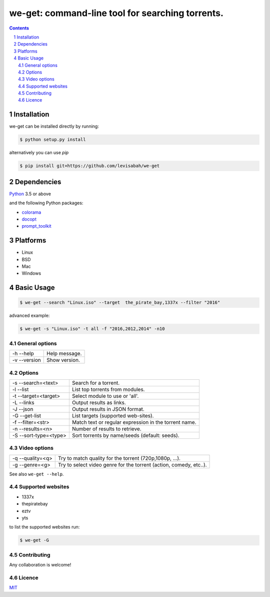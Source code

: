 we-get: command-line tool for searching torrents.
#################################################

.. image:: https://img.shields.io/github/license/mashape/apistatus.svg?style=flat-square   :target:

.. class:: no-web

    .. image:: https://raw.githubusercontent.com/wiki/levisabah/we-get/screenshots/we_get.gif
        :alt: we-get gif
        :width: 100%
        :align: center

.. class:: head

.. contents::

.. section-numbering::

Installation
============

we-get can be installed directly by running:

.. code-block:: bash

    $ python setup.py install


alternatively you can use `pip` 

.. code-block:: bash

    $ pip install git+https://github.com/levisabah/we-get


Dependencies
============

`Python <https://www.python.org/>`_ 3.5 or above

and the following Python packages:

* `colorama <https://github.com/tartley/colorama>`_
* `docopt <https://github.com/docopt/docopt>`_
* `prompt_toolkit <https://github.com/jonathanslenders/python-prompt-toolkit>`_
 
Platforms
==========

* Linux
* BSD
* Mac
* Windows

Basic Usage
===========

.. code-block:: bash

    $ we-get --search "Linux.iso" --target  the_pirate_bay,1337x --filter "2016"

advanced example:

.. code-block:: bash

    $ we-get -s "Linux.iso" -t all -f "2016,2012,2014" -n10

General options
---------------

============ =============
-h --help    Help message.
-v --version Show version.
============ =============

Options
-------

===================== =====================================================
-s --search=<text>    Search for a torrent.                                
-l --list             List top torrents from modules.                      
-t --target=<target>  Select module to use or 'all'.                       
-L --links            Output results as links.                             
-J --json             Output results in JSON format.                       
-G --get-list         List targets (supported web-sites).                  
-f --filter=<str>     Match text or regular expression in the torrent name.
-n --results=<n>      Number of results to retrieve.                       
-S --sort-type=<type> Sort torrents by name/seeds (default: seeds).        
===================== =====================================================

Video options
-------------

================ ==================================================================
-q --quality=<q> Try to match quality for the torrent (720p,1080p, ...).           
-g --genre=<g>   Try to select video genre for the torrent (action, comedy, etc..).
================ ==================================================================


See also ``we-get --help``.

Supported websites
------------------

* 1337x
* thepiratebay
* eztv
* yts

to list the supported websites run:

.. code-block:: bash

    $ we-get -G

Contributing
------------

Any collaboration is welcome!

Licence
-------

`MIT <https://github.com/levisabah/we-get/blob/master/LICENSE>`_

